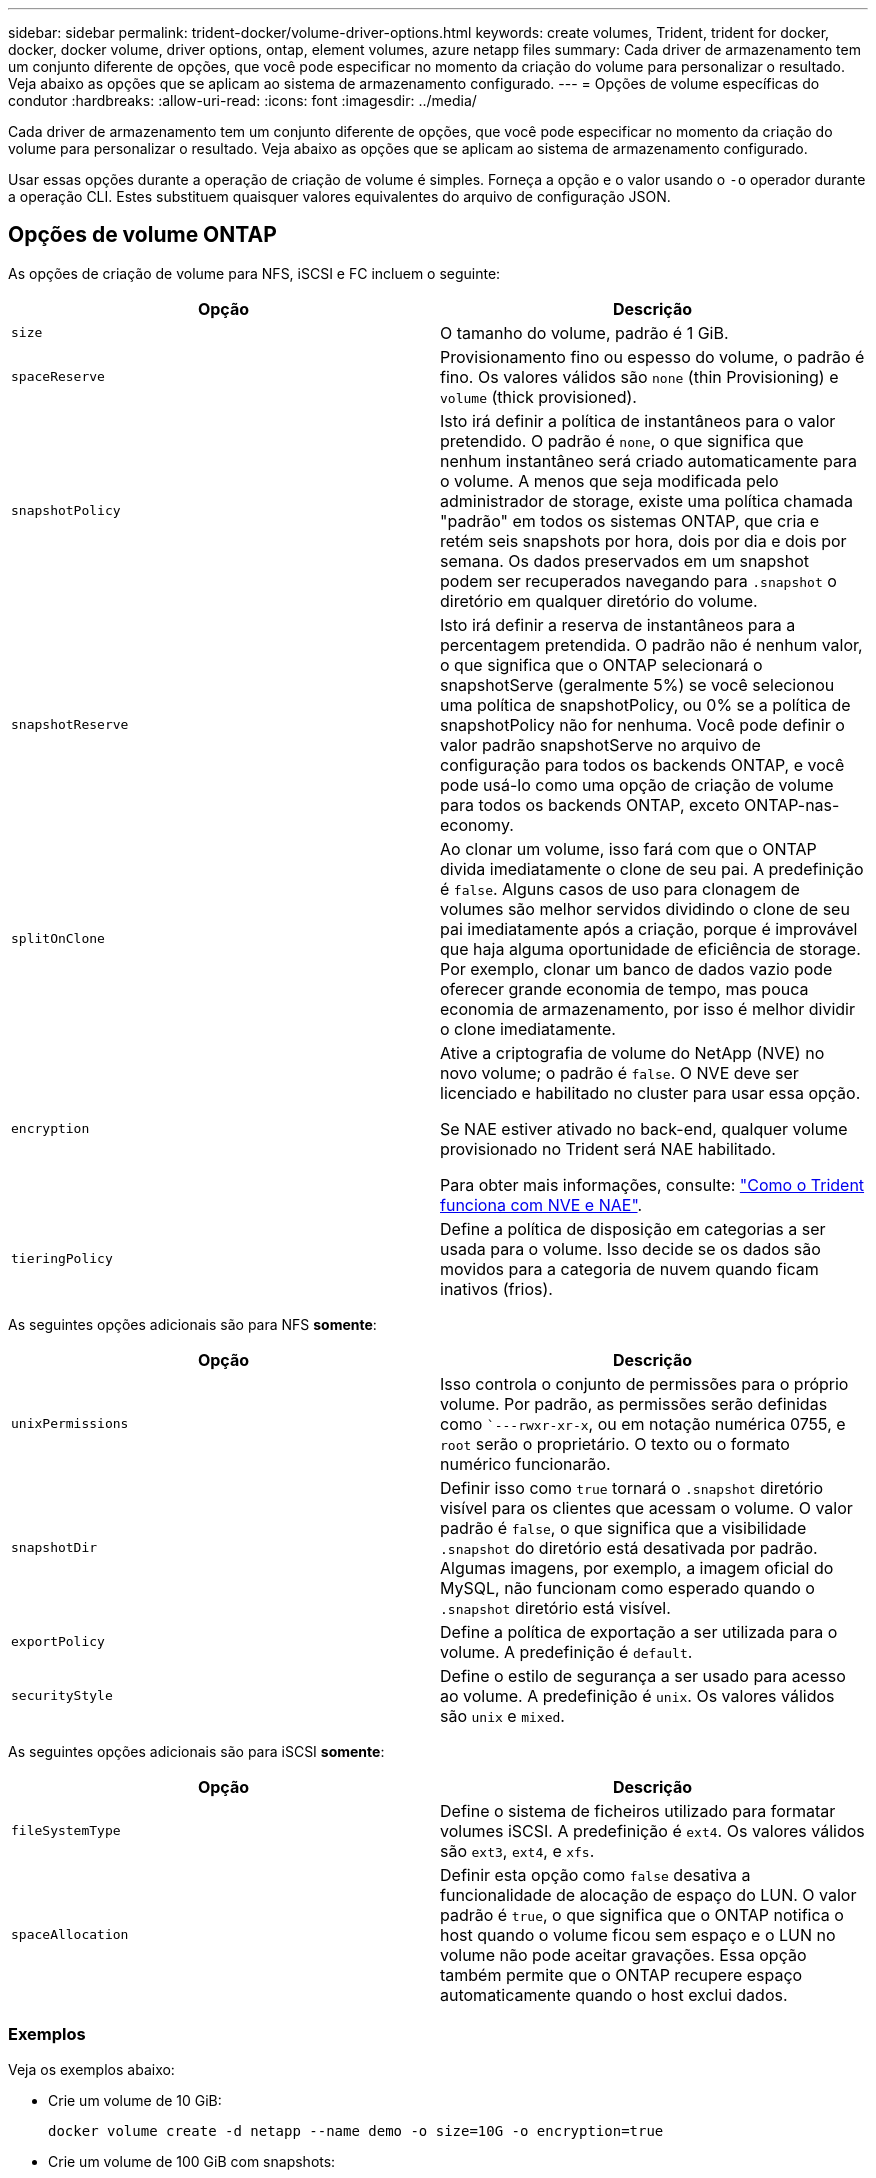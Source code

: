 ---
sidebar: sidebar 
permalink: trident-docker/volume-driver-options.html 
keywords: create volumes, Trident, trident for docker, docker, docker volume, driver options, ontap, element volumes, azure netapp files 
summary: Cada driver de armazenamento tem um conjunto diferente de opções, que você pode especificar no momento da criação do volume para personalizar o resultado. Veja abaixo as opções que se aplicam ao sistema de armazenamento configurado. 
---
= Opções de volume específicas do condutor
:hardbreaks:
:allow-uri-read: 
:icons: font
:imagesdir: ../media/


[role="lead"]
Cada driver de armazenamento tem um conjunto diferente de opções, que você pode especificar no momento da criação do volume para personalizar o resultado. Veja abaixo as opções que se aplicam ao sistema de armazenamento configurado.

Usar essas opções durante a operação de criação de volume é simples. Forneça a opção e o valor usando o `-o` operador durante a operação CLI. Estes substituem quaisquer valores equivalentes do arquivo de configuração JSON.



== Opções de volume ONTAP

As opções de criação de volume para NFS, iSCSI e FC incluem o seguinte:

[cols="2*"]
|===
| Opção | Descrição 


| `size`  a| 
O tamanho do volume, padrão é 1 GiB.



| `spaceReserve`  a| 
Provisionamento fino ou espesso do volume, o padrão é fino. Os valores válidos são `none` (thin Provisioning) e `volume` (thick provisioned).



| `snapshotPolicy`  a| 
Isto irá definir a política de instantâneos para o valor pretendido. O padrão é `none`, o que significa que nenhum instantâneo será criado automaticamente para o volume. A menos que seja modificada pelo administrador de storage, existe uma política chamada "padrão" em todos os sistemas ONTAP, que cria e retém seis snapshots por hora, dois por dia e dois por semana. Os dados preservados em um snapshot podem ser recuperados navegando para `.snapshot` o diretório em qualquer diretório do volume.



| `snapshotReserve`  a| 
Isto irá definir a reserva de instantâneos para a percentagem pretendida. O padrão não é nenhum valor, o que significa que o ONTAP selecionará o snapshotServe (geralmente 5%) se você selecionou uma política de snapshotPolicy, ou 0% se a política de snapshotPolicy não for nenhuma. Você pode definir o valor padrão snapshotServe no arquivo de configuração para todos os backends ONTAP, e você pode usá-lo como uma opção de criação de volume para todos os backends ONTAP, exceto ONTAP-nas-economy.



| `splitOnClone`  a| 
Ao clonar um volume, isso fará com que o ONTAP divida imediatamente o clone de seu pai. A predefinição é `false`. Alguns casos de uso para clonagem de volumes são melhor servidos dividindo o clone de seu pai imediatamente após a criação, porque é improvável que haja alguma oportunidade de eficiência de storage. Por exemplo, clonar um banco de dados vazio pode oferecer grande economia de tempo, mas pouca economia de armazenamento, por isso é melhor dividir o clone imediatamente.



| `encryption`  a| 
Ative a criptografia de volume do NetApp (NVE) no novo volume; o padrão é `false`. O NVE deve ser licenciado e habilitado no cluster para usar essa opção.

Se NAE estiver ativado no back-end, qualquer volume provisionado no Trident será NAE habilitado.

Para obter mais informações, consulte: link:../trident-reco/security-reco.html["Como o Trident funciona com NVE e NAE"].



| `tieringPolicy`  a| 
Define a política de disposição em categorias a ser usada para o volume. Isso decide se os dados são movidos para a categoria de nuvem quando ficam inativos (frios).

|===
As seguintes opções adicionais são para NFS *somente*:

[cols="2*"]
|===
| Opção | Descrição 


| `unixPermissions`  a| 
Isso controla o conjunto de permissões para o próprio volume. Por padrão, as permissões serão definidas como ``---rwxr-xr-x`, ou em notação numérica 0755, e `root` serão o proprietário. O texto ou o formato numérico funcionarão.



| `snapshotDir`  a| 
Definir isso como `true` tornará o `.snapshot` diretório visível para os clientes que acessam o volume. O valor padrão é `false`, o que significa que a visibilidade `.snapshot` do diretório está desativada por padrão. Algumas imagens, por exemplo, a imagem oficial do MySQL, não funcionam como esperado quando o `.snapshot` diretório está visível.



| `exportPolicy`  a| 
Define a política de exportação a ser utilizada para o volume. A predefinição é `default`.



| `securityStyle`  a| 
Define o estilo de segurança a ser usado para acesso ao volume. A predefinição é `unix`. Os valores válidos são `unix` e `mixed`.

|===
As seguintes opções adicionais são para iSCSI *somente*:

[cols="2*"]
|===
| Opção | Descrição 


| `fileSystemType` | Define o sistema de ficheiros utilizado para formatar volumes iSCSI. A predefinição é `ext4`. Os valores válidos são `ext3`, `ext4`, e `xfs`. 


| `spaceAllocation` | Definir esta opção como `false` desativa a funcionalidade de alocação de espaço do LUN. O valor padrão é `true`, o que significa que o ONTAP notifica o host quando o volume ficou sem espaço e o LUN no volume não pode aceitar gravações. Essa opção também permite que o ONTAP recupere espaço automaticamente quando o host exclui dados. 
|===


=== Exemplos

Veja os exemplos abaixo:

* Crie um volume de 10 GiB:
+
[listing]
----
docker volume create -d netapp --name demo -o size=10G -o encryption=true
----
* Crie um volume de 100 GiB com snapshots:
+
[listing]
----
docker volume create -d netapp --name demo -o size=100G -o snapshotPolicy=default -o snapshotReserve=10
----
* Crie um volume que tenha o bit setuid ativado:
+
[listing]
----
docker volume create -d netapp --name demo -o unixPermissions=4755
----


O tamanho mínimo do volume é 20 MiB.

Se a reserva de snapshot não for especificada e a política de snapshot for `none`, o Trident usará uma reserva de snapshot de 0%.

* Criar um volume sem política de snapshot e sem reserva de snapshot:
+
[listing]
----
docker volume create -d netapp --name my_vol --opt snapshotPolicy=none
----
* Crie um volume sem política de snapshot e uma reserva de snapshot personalizada de 10%:
+
[listing]
----
docker volume create -d netapp --name my_vol --opt snapshotPolicy=none --opt snapshotReserve=10
----
* Crie um volume com uma política de snapshot e uma reserva de snapshot personalizada de 10%:
+
[listing]
----
docker volume create -d netapp --name my_vol --opt snapshotPolicy=myPolicy --opt snapshotReserve=10
----
* Crie um volume com uma política de snapshot e aceite a reserva de snapshot padrão do ONTAP (geralmente 5%):
+
[listing]
----
docker volume create -d netapp --name my_vol --opt snapshotPolicy=myPolicy
----




== Opções de volume do software Element

As opções de software Element expõem as políticas de tamanho e qualidade do serviço (QoS) associadas ao volume. Quando o volume é criado, a política de QoS associada a ele é especificada usando a `-o type=service_level` nomenclatura.

A primeira etapa para definir um nível de serviço QoS com o driver Element é criar pelo menos um tipo e especificar o IOPS mínimo, máximo e de pico associado a um nome no arquivo de configuração.

Outras opções de criação de volume de software Element incluem o seguinte:

[cols="2*"]
|===
| Opção | Descrição 


| `size`  a| 
O tamanho do volume, por padrão, é 1 GiB ou entrada de configuração ... "defaults": {"size": "5G"}.



| `blocksize`  a| 
Use 512 ou 4096, o padrão é 512 ou a entrada de configuração DefaultBlockSize.

|===


=== Exemplo

Veja o seguinte arquivo de configuração de exemplo com definições de QoS:

[source, json]
----
{
  "Types": [
    {
      "Type": "Bronze",
      "Qos": {
        "minIOPS": 1000,
        "maxIOPS": 2000,
        "burstIOPS": 4000
      }
    },
    {
      "Type": "Silver",
      "Qos": {
        "minIOPS": 4000,
        "maxIOPS": 6000,
        "burstIOPS": 8000
      }
    },
    {
      "Type": "Gold",
      "Qos": {
        "minIOPS": 6000,
        "maxIOPS": 8000,
        "burstIOPS": 10000
      }
    }
  ]
}
----
Na configuração acima, temos três definições de política: Bronze, prata e ouro. Esses nomes são arbitrários.

* Crie um volume Gold de 10 GiB:
+
[listing]
----
docker volume create -d solidfire --name sfGold -o type=Gold -o size=10G
----
* Crie um volume Bronze de 100 GiB:
+
[listing]
----
docker volume create -d solidfire --name sfBronze -o type=Bronze -o size=100G
----

